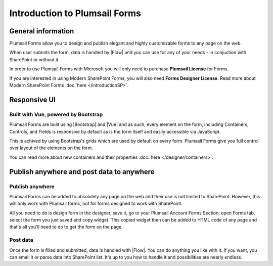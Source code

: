Introduction to Plumsail Forms
==================================================

General information
--------------------------------------------------
Plumsail Forms allow you to design and publish elegant and highly customizable forms to any page on the web.

When user submits the form, data is handled by |Flow| and you can use for any of your needs - in conjuction with SharePoint or without it.

In order to use Plumsail Forms with Microsoft you will only need to purchase **Plumsail License** for Forms.

If you are interested in using Modern SharePoint Forms, you will also need **Forms Designer License**. 
Read more about Modern SharePoint Forms :doc:`here </introductionSP>`.


Responsive UI
--------------------------------------------------

Built with Vue, powered by Bootstrap
~~~~~~~~~~~~~~~~~~~~~~~~~~~~~~~~~~~~~~~~~~~~~~~~~~

Plumsail Forms are built using |Bootstrap| and |Vue| and as such, 
every element on the form, including Containers, Controls, and Fields is responsive by default as is the form itself and easily accessible via JavaScript.

.. |Bootstrap| raw:: html

   <a href="https://getbootstrap.com/" target="_blank">Bootstrap 4</a>



.. |Vue| raw:: html

   <a href="https://vuejs.org/" target="_blank">Vue.js 2</a>


This is achived by using Bootstrap's grids which are used by default on every form. Plumsail Forms give you full control over layout of the elements on the form.

You can read more about new containers and their properties :doc:`here </designer/containers>`.

Publish anywhere and post data to anywhere 
--------------------------------------------------


Publish anywhere
~~~~~~~~~~~~~~~~~~~~~~~~~~~~~~~~~~~~~~~~~~~~~~~~~~

Plumsail Forms can be added to absolutely any page on the web and their use is not limited to SharePoint. However, this will only work with Plumsail forms, not for forms designed to work with SharePoint.

All you need to do is design form in the designer, save it, go to your Plumsail Account Forms Section, open Forms tab, select  the form you just saved and copy widget.
This copied widget then can be added to HTML code of any page and that's all you'll need to do to get the form on the page.


Post data
~~~~~~~~~~~~~~~~~~~~~~~~~~~~~~~~~~~~~~~~~~~~~~~~~~

Once the form is filled and submitted, data is handled with |Flow|. You can do anything you like with it.
If you want, you can email it or parse data into SharePoint list. It's up to you how to handle it and possibilities are nearly endless.

.. |Flow| raw:: html

   <a href="https://flow.microsoft.com/en-us/" target="_blank">Microsoft Flow</a>